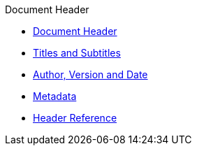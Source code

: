 .Document Header
* xref:header-intro.adoc[Document Header]
* xref:title.adoc[Titles and Subtitles]
* xref:author-and-version.adoc[Author, Version and Date]
* xref:metadata.adoc[Metadata]
* xref:header-ref.adoc[Header Reference]
